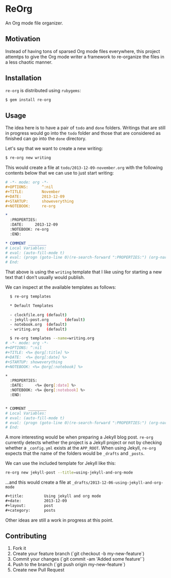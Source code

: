 * ReOrg

An Org mode file organizer.

** Motivation

Instead of having tons of sparsed Org mode files everywhere,
this project attemtps to give the Org mode writer a framework
to re-organize the files in a less chaotic manner.

** Installation

=re-org= is distributed using =rubygems=:

#+begin_src sh
$ gem install re-org
#+end_src

** Usage

The idea here is to have a pair of ~todo~ and ~done~ folders.
Writings that are still in progress would go into the ~todo~ folder
and those that are considered as finished can go into the ~done~ directory.

Let's say that we want to create a new writing:

#+begin_src sh
$ re-org new writing
#+end_src

This would create a file at =todo/2013-12-09-november.org= with the
following contents below that we can use to just start writing:

#+begin_src org
  # -*- mode: org -*-
  ,#+OPTIONS:      ^:nil
  ,#+TITLE:        November
  ,#+DATE:         2013-12-09
  ,#+STARTUP:      showeverything
  ,#+NOTEBOOK:     re-org
  
  ,* 
    :PROPERTIES:
    :DATE:     2013-12-09 
    :NOTEBOOK: re-org
    :END:
  
  ,* COMMENT ________
  # Local Variables:
  # eval: (auto-fill-mode t)
  # eval: (progn (goto-line 0)(re-search-forward ":PROPERTIES:") (org-narrow-to-subtree))
  # End:
#+end_src

That above is using the ~writing~ template that I like using for
starting a new text that I don't usually would publish.

We can inspect at the available templates as follows:

#+begin_src sh
    $ re-org templates
    
    * Default Templates
    
    - clockfile.org (default)
    - jekyll-post.org       (default)
    - notebook.org  (default)
    - writing.org   (default)
    
    $ re-org templates --name=writing.org
  # -*- mode: org -*-
  ,#+OPTIONS: ^:nil
  ,#+TITLE: <%= @org[:title] %>
  ,#+DATE:  <%= @org[:date] %>
  ,#+STARTUP: showeverything
  ,#+NOTEBOOK: <%= @org[:notebook] %>
  
  ,* 
    :PROPERTIES:
    :DATE:     <%= @org[:date] %> 
    :NOTEBOOK: <%= @org[:notebook] %>
    :END:
  
  
  ,* COMMENT ________
  # Local Variables:
  # eval: (auto-fill-mode t)
  # eval: (progn (goto-line 0)(re-search-forward ":PROPERTIES:") (org-narrow-to-subtree))
  # End:
#+end_src

A more interesting would be when preparing a Jekyll blog post.
~re-org~ currently detects whether the project is a Jekyll project or
not by checking whether a =_config.yml= exists at the =APP_ROOT=.
When using Jekyll, ~re-org~ expects that the name of the folders 
would be ~_drafts~ and ~_posts~.

We can use the included template for Jekyll like this:

#+begin_src sh
re-org new jekyll-post --title=using-jekyll-and-org-mode
#+end_src

...and this would create a file at =_drafts/2013-12-06-using-jekyll-and-org-mode=

#+begin_src org
  ,#+title:         Using jekyll and org mode
  ,#+date:          2013-12-09
  ,#+layout:        post
  ,#+category:      posts
#+end_src

Other ideas are still a work in progress at this point.

** Contributing

1. Fork it
2. Create your feature branch (`git checkout -b my-new-feature`)
3. Commit your changes (`git commit -am 'Added some feature'`)
4. Push to the branch (`git push origin my-new-feature`)
5. Create new Pull Request
